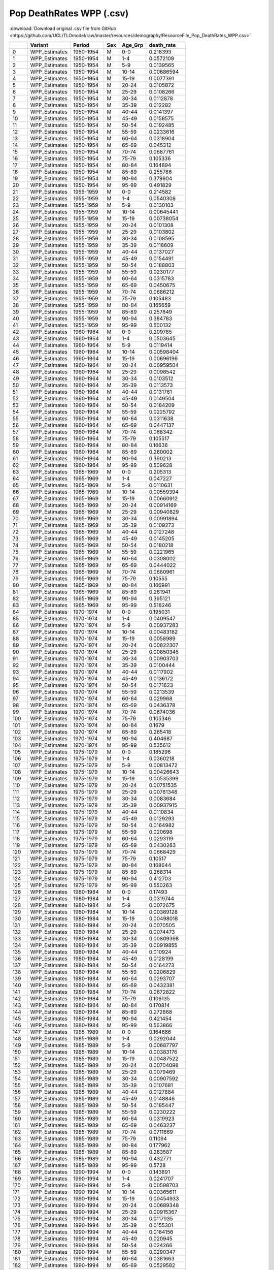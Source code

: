 Pop DeathRates WPP (.csv)
=========================

:download:`Download original .csv file from GitHub <https://github.com/UCL/TLOmodel/raw/master/resources/demography/ResourceFile_Pop_DeathRates_WPP.csv>`

====  ==============  =========  =====  ==========  =============
  ..  Variant         Period     Sex    Age\_Grp      death\_rate
====  ==============  =========  =====  ==========  =============
   0  WPP\_Estimates  1950-1954  M      0-0           0.218393
   1  WPP\_Estimates  1950-1954  M      1-4           0.0572109
   2  WPP\_Estimates  1950-1954  M      5-9           0.0139565
   3  WPP\_Estimates  1950-1954  M      10-14         0.00686594
   4  WPP\_Estimates  1950-1954  M      15-19         0.0077391
   5  WPP\_Estimates  1950-1954  M      20-24         0.0105872
   6  WPP\_Estimates  1950-1954  M      25-29         0.0108266
   7  WPP\_Estimates  1950-1954  M      30-34         0.0112878
   8  WPP\_Estimates  1950-1954  M      35-39         0.012282
   9  WPP\_Estimates  1950-1954  M      40-44         0.0141397
  10  WPP\_Estimates  1950-1954  M      45-49         0.0158575
  11  WPP\_Estimates  1950-1954  M      50-54         0.0192485
  12  WPP\_Estimates  1950-1954  M      55-59         0.0233616
  13  WPP\_Estimates  1950-1954  M      60-64         0.0318904
  14  WPP\_Estimates  1950-1954  M      65-69         0.045312
  15  WPP\_Estimates  1950-1954  M      70-74         0.0687761
  16  WPP\_Estimates  1950-1954  M      75-79         0.105336
  17  WPP\_Estimates  1950-1954  M      80-84         0.164894
  18  WPP\_Estimates  1950-1954  M      85-89         0.255786
  19  WPP\_Estimates  1950-1954  M      90-94         0.379904
  20  WPP\_Estimates  1950-1954  M      95-99         0.491829
  21  WPP\_Estimates  1955-1959  M      0-0           0.214582
  22  WPP\_Estimates  1955-1959  M      1-4           0.0540308
  23  WPP\_Estimates  1955-1959  M      5-9           0.0130103
  24  WPP\_Estimates  1955-1959  M      10-14         0.00645441
  25  WPP\_Estimates  1955-1959  M      15-19         0.00738054
  26  WPP\_Estimates  1955-1959  M      20-24         0.0101308
  27  WPP\_Estimates  1955-1959  M      25-29         0.0103802
  28  WPP\_Estimates  1955-1959  M      30-34         0.0108595
  29  WPP\_Estimates  1955-1959  M      35-39         0.0118609
  30  WPP\_Estimates  1955-1959  M      40-44         0.0137027
  31  WPP\_Estimates  1955-1959  M      45-49         0.0154491
  32  WPP\_Estimates  1955-1959  M      50-54         0.0188803
  33  WPP\_Estimates  1955-1959  M      55-59         0.0230177
  34  WPP\_Estimates  1955-1959  M      60-64         0.0315783
  35  WPP\_Estimates  1955-1959  M      65-69         0.0450675
  36  WPP\_Estimates  1955-1959  M      70-74         0.0686212
  37  WPP\_Estimates  1955-1959  M      75-79         0.105483
  38  WPP\_Estimates  1955-1959  M      80-84         0.165659
  39  WPP\_Estimates  1955-1959  M      85-89         0.257849
  40  WPP\_Estimates  1955-1959  M      90-94         0.384783
  41  WPP\_Estimates  1955-1959  M      95-99         0.500132
  42  WPP\_Estimates  1960-1964  M      0-0           0.209785
  43  WPP\_Estimates  1960-1964  M      1-4           0.0503645
  44  WPP\_Estimates  1960-1964  M      5-9           0.0119414
  45  WPP\_Estimates  1960-1964  M      10-14         0.00598404
  46  WPP\_Estimates  1960-1964  M      15-19         0.00696196
  47  WPP\_Estimates  1960-1964  M      20-24         0.00959504
  48  WPP\_Estimates  1960-1964  M      25-29         0.0098542
  49  WPP\_Estimates  1960-1964  M      30-34         0.0103512
  50  WPP\_Estimates  1960-1964  M      35-39         0.0113573
  51  WPP\_Estimates  1960-1964  M      40-44         0.0131761
  52  WPP\_Estimates  1960-1964  M      45-49         0.0149504
  53  WPP\_Estimates  1960-1964  M      50-54         0.0184209
  54  WPP\_Estimates  1960-1964  M      55-59         0.0225792
  55  WPP\_Estimates  1960-1964  M      60-64         0.0311638
  56  WPP\_Estimates  1960-1964  M      65-69         0.0447137
  57  WPP\_Estimates  1960-1964  M      70-74         0.068342
  58  WPP\_Estimates  1960-1964  M      75-79         0.105517
  59  WPP\_Estimates  1960-1964  M      80-84         0.16636
  60  WPP\_Estimates  1960-1964  M      85-89         0.260002
  61  WPP\_Estimates  1960-1964  M      90-94         0.390213
  62  WPP\_Estimates  1960-1964  M      95-99         0.509628
  63  WPP\_Estimates  1965-1969  M      0-0           0.205313
  64  WPP\_Estimates  1965-1969  M      1-4           0.047227
  65  WPP\_Estimates  1965-1969  M      5-9           0.0110631
  66  WPP\_Estimates  1965-1969  M      10-14         0.00559394
  67  WPP\_Estimates  1965-1969  M      15-19         0.00660912
  68  WPP\_Estimates  1965-1969  M      20-24         0.00914169
  69  WPP\_Estimates  1965-1969  M      25-29         0.00940829
  70  WPP\_Estimates  1965-1969  M      30-34         0.00991894
  71  WPP\_Estimates  1965-1969  M      35-39         0.0109273
  72  WPP\_Estimates  1965-1969  M      40-44         0.0127248
  73  WPP\_Estimates  1965-1969  M      45-49         0.0145205
  74  WPP\_Estimates  1965-1969  M      50-54         0.0180218
  75  WPP\_Estimates  1965-1969  M      55-59         0.0221965
  76  WPP\_Estimates  1965-1969  M      60-64         0.0308002
  77  WPP\_Estimates  1965-1969  M      65-69         0.0444022
  78  WPP\_Estimates  1965-1969  M      70-74         0.0680961
  79  WPP\_Estimates  1965-1969  M      75-79         0.10555
  80  WPP\_Estimates  1965-1969  M      80-84         0.166991
  81  WPP\_Estimates  1965-1969  M      85-89         0.261941
  82  WPP\_Estimates  1965-1969  M      90-94         0.395121
  83  WPP\_Estimates  1965-1969  M      95-99         0.518246
  84  WPP\_Estimates  1970-1974  M      0-0           0.195031
  85  WPP\_Estimates  1970-1974  M      1-4           0.0409547
  86  WPP\_Estimates  1970-1974  M      5-9           0.00937283
  87  WPP\_Estimates  1970-1974  M      10-14         0.00483182
  88  WPP\_Estimates  1970-1974  M      15-19         0.0058989
  89  WPP\_Estimates  1970-1974  M      20-24         0.00822307
  90  WPP\_Estimates  1970-1974  M      25-29         0.00850345
  91  WPP\_Estimates  1970-1974  M      30-34         0.00903703
  92  WPP\_Estimates  1970-1974  M      35-39         0.0100444
  93  WPP\_Estimates  1970-1974  M      40-44         0.0117902
  94  WPP\_Estimates  1970-1974  M      45-49         0.0136172
  95  WPP\_Estimates  1970-1974  M      50-54         0.0171623
  96  WPP\_Estimates  1970-1974  M      55-59         0.0213539
  97  WPP\_Estimates  1970-1974  M      60-64         0.029968
  98  WPP\_Estimates  1970-1974  M      65-69         0.0436378
  99  WPP\_Estimates  1970-1974  M      70-74         0.0674036
 100  WPP\_Estimates  1970-1974  M      75-79         0.105346
 101  WPP\_Estimates  1970-1974  M      80-84         0.1679
 102  WPP\_Estimates  1970-1974  M      85-89         0.265418
 103  WPP\_Estimates  1970-1974  M      90-94         0.404687
 104  WPP\_Estimates  1970-1974  M      95-99         0.535612
 105  WPP\_Estimates  1975-1979  M      0-0           0.185296
 106  WPP\_Estimates  1975-1979  M      1-4           0.0360218
 107  WPP\_Estimates  1975-1979  M      5-9           0.00813472
 108  WPP\_Estimates  1975-1979  M      10-14         0.00426643
 109  WPP\_Estimates  1975-1979  M      15-19         0.00535399
 110  WPP\_Estimates  1975-1979  M      20-24         0.00751535
 111  WPP\_Estimates  1975-1979  M      25-29         0.00781348
 112  WPP\_Estimates  1975-1979  M      30-34         0.0083684
 113  WPP\_Estimates  1975-1979  M      35-39         0.00937915
 114  WPP\_Estimates  1975-1979  M      40-44         0.0110834
 115  WPP\_Estimates  1975-1979  M      45-49         0.0129293
 116  WPP\_Estimates  1975-1979  M      50-54         0.0164982
 117  WPP\_Estimates  1975-1979  M      55-59         0.020698
 118  WPP\_Estimates  1975-1979  M      60-64         0.0293119
 119  WPP\_Estimates  1975-1979  M      65-69         0.0430283
 120  WPP\_Estimates  1975-1979  M      70-74         0.0668429
 121  WPP\_Estimates  1975-1979  M      75-79         0.10517
 122  WPP\_Estimates  1975-1979  M      80-84         0.168644
 123  WPP\_Estimates  1975-1979  M      85-89         0.268314
 124  WPP\_Estimates  1975-1979  M      90-94         0.412703
 125  WPP\_Estimates  1975-1979  M      95-99         0.550263
 126  WPP\_Estimates  1980-1984  M      0-0           0.17493
 127  WPP\_Estimates  1980-1984  M      1-4           0.0319744
 128  WPP\_Estimates  1980-1984  M      5-9           0.0072675
 129  WPP\_Estimates  1980-1984  M      10-14         0.00389128
 130  WPP\_Estimates  1980-1984  M      15-19         0.00498018
 131  WPP\_Estimates  1980-1984  M      20-24         0.0070505
 132  WPP\_Estimates  1980-1984  M      25-29         0.0074473
 133  WPP\_Estimates  1980-1984  M      30-34         0.00809398
 134  WPP\_Estimates  1980-1984  M      35-39         0.00919855
 135  WPP\_Estimates  1980-1984  M      40-44         0.010924
 136  WPP\_Estimates  1980-1984  M      45-49         0.0128199
 137  WPP\_Estimates  1980-1984  M      50-54         0.0164273
 138  WPP\_Estimates  1980-1984  M      55-59         0.0206829
 139  WPP\_Estimates  1980-1984  M      60-64         0.0293707
 140  WPP\_Estimates  1980-1984  M      65-69         0.0432381
 141  WPP\_Estimates  1980-1984  M      70-74         0.0672822
 142  WPP\_Estimates  1980-1984  M      75-79         0.106135
 143  WPP\_Estimates  1980-1984  M      80-84         0.170814
 144  WPP\_Estimates  1980-1984  M      85-89         0.272868
 145  WPP\_Estimates  1980-1984  M      90-94         0.421454
 146  WPP\_Estimates  1980-1984  M      95-99         0.563866
 147  WPP\_Estimates  1985-1989  M      0-0           0.164686
 148  WPP\_Estimates  1985-1989  M      1-4           0.0292044
 149  WPP\_Estimates  1985-1989  M      5-9           0.00687797
 150  WPP\_Estimates  1985-1989  M      10-14         0.00383176
 151  WPP\_Estimates  1985-1989  M      15-19         0.00487522
 152  WPP\_Estimates  1985-1989  M      20-24         0.00704098
 153  WPP\_Estimates  1985-1989  M      25-29         0.0079469
 154  WPP\_Estimates  1985-1989  M      30-34         0.00907592
 155  WPP\_Estimates  1985-1989  M      35-39         0.0107681
 156  WPP\_Estimates  1985-1989  M      40-44         0.0127884
 157  WPP\_Estimates  1985-1989  M      45-49         0.0148846
 158  WPP\_Estimates  1985-1989  M      50-54         0.0185447
 159  WPP\_Estimates  1985-1989  M      55-59         0.0230222
 160  WPP\_Estimates  1985-1989  M      60-64         0.0319923
 161  WPP\_Estimates  1985-1989  M      65-69         0.0463237
 162  WPP\_Estimates  1985-1989  M      70-74         0.0711669
 163  WPP\_Estimates  1985-1989  M      75-79         0.11094
 164  WPP\_Estimates  1985-1989  M      80-84         0.177962
 165  WPP\_Estimates  1985-1989  M      85-89         0.283587
 166  WPP\_Estimates  1985-1989  M      90-94         0.432771
 167  WPP\_Estimates  1985-1989  M      95-99         0.5728
 168  WPP\_Estimates  1990-1994  M      0-0           0.143891
 169  WPP\_Estimates  1990-1994  M      1-4           0.0241707
 170  WPP\_Estimates  1990-1994  M      5-9           0.00598703
 171  WPP\_Estimates  1990-1994  M      10-14         0.00365611
 172  WPP\_Estimates  1990-1994  M      15-19         0.00454933
 173  WPP\_Estimates  1990-1994  M      20-24         0.00689348
 174  WPP\_Estimates  1990-1994  M      25-29         0.00915367
 175  WPP\_Estimates  1990-1994  M      30-34         0.0117935
 176  WPP\_Estimates  1990-1994  M      35-39         0.0155301
 177  WPP\_Estimates  1990-1994  M      40-44         0.0184156
 178  WPP\_Estimates  1990-1994  M      45-49         0.020945
 179  WPP\_Estimates  1990-1994  M      50-54         0.024266
 180  WPP\_Estimates  1990-1994  M      55-59         0.0290347
 181  WPP\_Estimates  1990-1994  M      60-64         0.0381663
 182  WPP\_Estimates  1990-1994  M      65-69         0.0529582
 183  WPP\_Estimates  1990-1994  M      70-74         0.0787588
 184  WPP\_Estimates  1990-1994  M      75-79         0.119096
 185  WPP\_Estimates  1990-1994  M      80-84         0.189344
 186  WPP\_Estimates  1990-1994  M      85-89         0.299596
 187  WPP\_Estimates  1990-1994  M      90-94         0.443024
 188  WPP\_Estimates  1990-1994  M      95-99         0.570021
 189  WPP\_Estimates  1995-1999  M      0-0           0.116439
 190  WPP\_Estimates  1995-1999  M      1-4           0.0188991
 191  WPP\_Estimates  1995-1999  M      5-9           0.00551985
 192  WPP\_Estimates  1995-1999  M      10-14         0.00367772
 193  WPP\_Estimates  1995-1999  M      15-19         0.0044944
 194  WPP\_Estimates  1995-1999  M      20-24         0.00706523
 195  WPP\_Estimates  1995-1999  M      25-29         0.0107507
 196  WPP\_Estimates  1995-1999  M      30-34         0.0153227
 197  WPP\_Estimates  1995-1999  M      35-39         0.0220088
 198  WPP\_Estimates  1995-1999  M      40-44         0.0260311
 199  WPP\_Estimates  1995-1999  M      45-49         0.02902
 200  WPP\_Estimates  1995-1999  M      50-54         0.0315892
 201  WPP\_Estimates  1995-1999  M      55-59         0.0365819
 202  WPP\_Estimates  1995-1999  M      60-64         0.0457526
 203  WPP\_Estimates  1995-1999  M      65-69         0.0610262
 204  WPP\_Estimates  1995-1999  M      70-74         0.087896
 205  WPP\_Estimates  1995-1999  M      75-79         0.12894
 206  WPP\_Estimates  1995-1999  M      80-84         0.202409
 207  WPP\_Estimates  1995-1999  M      85-89         0.316771
 208  WPP\_Estimates  1995-1999  M      90-94         0.454256
 209  WPP\_Estimates  1995-1999  M      95-99         0.56926
 210  WPP\_Estimates  2000-2004  M      0-0           0.094443
 211  WPP\_Estimates  2000-2004  M      1-4           0.0150431
 212  WPP\_Estimates  2000-2004  M      5-9           0.00560429
 213  WPP\_Estimates  2000-2004  M      10-14         0.0038641
 214  WPP\_Estimates  2000-2004  M      15-19         0.00476497
 215  WPP\_Estimates  2000-2004  M      20-24         0.00751534
 216  WPP\_Estimates  2000-2004  M      25-29         0.011695
 217  WPP\_Estimates  2000-2004  M      30-34         0.0169728
 218  WPP\_Estimates  2000-2004  M      35-39         0.0247602
 219  WPP\_Estimates  2000-2004  M      40-44         0.0292992
 220  WPP\_Estimates  2000-2004  M      45-49         0.0326636
 221  WPP\_Estimates  2000-2004  M      50-54         0.0353259
 222  WPP\_Estimates  2000-2004  M      55-59         0.04074
 223  WPP\_Estimates  2000-2004  M      60-64         0.0505281
 224  WPP\_Estimates  2000-2004  M      65-69         0.0668538
 225  WPP\_Estimates  2000-2004  M      70-74         0.0953941
 226  WPP\_Estimates  2000-2004  M      75-79         0.138719
 227  WPP\_Estimates  2000-2004  M      80-84         0.216274
 228  WPP\_Estimates  2000-2004  M      85-89         0.336357
 229  WPP\_Estimates  2000-2004  M      90-94         0.478871
 230  WPP\_Estimates  2000-2004  M      95-99         0.597221
 231  WPP\_Estimates  2005-2009  M      0-0           0.0764551
 232  WPP\_Estimates  2005-2009  M      1-4           0.0102406
 233  WPP\_Estimates  2005-2009  M      5-9           0.00430022
 234  WPP\_Estimates  2005-2009  M      10-14         0.00297181
 235  WPP\_Estimates  2005-2009  M      15-19         0.00403458
 236  WPP\_Estimates  2005-2009  M      20-24         0.00625898
 237  WPP\_Estimates  2005-2009  M      25-29         0.00887248
 238  WPP\_Estimates  2005-2009  M      30-34         0.0121483
 239  WPP\_Estimates  2005-2009  M      35-39         0.0169217
 240  WPP\_Estimates  2005-2009  M      40-44         0.0204068
 241  WPP\_Estimates  2005-2009  M      45-49         0.0237684
 242  WPP\_Estimates  2005-2009  M      50-54         0.0279293
 243  WPP\_Estimates  2005-2009  M      55-59         0.0337435
 244  WPP\_Estimates  2005-2009  M      60-64         0.0444165
 245  WPP\_Estimates  2005-2009  M      65-69         0.0616048
 246  WPP\_Estimates  2005-2009  M      70-74         0.0907718
 247  WPP\_Estimates  2005-2009  M      75-79         0.136496
 248  WPP\_Estimates  2005-2009  M      80-84         0.21644
 249  WPP\_Estimates  2005-2009  M      85-89         0.342334
 250  WPP\_Estimates  2005-2009  M      90-94         0.507793
 251  WPP\_Estimates  2005-2009  M      95-99         0.657136
 252  WPP\_Estimates  2010-2014  M      0-0           0.0594751
 253  WPP\_Estimates  2010-2014  M      1-4           0.00597525
 254  WPP\_Estimates  2010-2014  M      5-9           0.00233578
 255  WPP\_Estimates  2010-2014  M      10-14         0.00168087
 256  WPP\_Estimates  2010-2014  M      15-19         0.00262833
 257  WPP\_Estimates  2010-2014  M      20-24         0.00404411
 258  WPP\_Estimates  2010-2014  M      25-29         0.00527377
 259  WPP\_Estimates  2010-2014  M      30-34         0.00690436
 260  WPP\_Estimates  2010-2014  M      35-39         0.00931017
 261  WPP\_Estimates  2010-2014  M      40-44         0.011554
 262  WPP\_Estimates  2010-2014  M      45-49         0.0142786
 263  WPP\_Estimates  2010-2014  M      50-54         0.0185655
 264  WPP\_Estimates  2010-2014  M      55-59         0.0237706
 265  WPP\_Estimates  2010-2014  M      60-64         0.0335871
 266  WPP\_Estimates  2010-2014  M      65-69         0.0492893
 267  WPP\_Estimates  2010-2014  M      70-74         0.075338
 268  WPP\_Estimates  2010-2014  M      75-79         0.117869
 269  WPP\_Estimates  2010-2014  M      80-84         0.191043
 270  WPP\_Estimates  2010-2014  M      85-89         0.309047
 271  WPP\_Estimates  2010-2014  M      90-94         0.48242
 272  WPP\_Estimates  2010-2014  M      95-99         0.653849
 273  WPP\_Estimates  2015-2019  M      0-0           0.0473385
 274  WPP\_Estimates  2015-2019  M      1-4           0.00394283
 275  WPP\_Estimates  2015-2019  M      5-9           0.00146325
 276  WPP\_Estimates  2015-2019  M      10-14         0.00115781
 277  WPP\_Estimates  2015-2019  M      15-19         0.00197204
 278  WPP\_Estimates  2015-2019  M      20-24         0.00305353
 279  WPP\_Estimates  2015-2019  M      25-29         0.00404743
 280  WPP\_Estimates  2015-2019  M      30-34         0.00542383
 281  WPP\_Estimates  2015-2019  M      35-39         0.00748428
 282  WPP\_Estimates  2015-2019  M      40-44         0.0094273
 283  WPP\_Estimates  2015-2019  M      45-49         0.0119727
 284  WPP\_Estimates  2015-2019  M      50-54         0.0160597
 285  WPP\_Estimates  2015-2019  M      55-59         0.0209229
 286  WPP\_Estimates  2015-2019  M      60-64         0.0299749
 287  WPP\_Estimates  2015-2019  M      65-69         0.0443582
 288  WPP\_Estimates  2015-2019  M      70-74         0.0675948
 289  WPP\_Estimates  2015-2019  M      75-79         0.105726
 290  WPP\_Estimates  2015-2019  M      80-84         0.170765
 291  WPP\_Estimates  2015-2019  M      85-89         0.275726
 292  WPP\_Estimates  2015-2019  M      90-94         0.433986
 293  WPP\_Estimates  2015-2019  M      95-99         0.594675
 294  WPP\_Medium     2020-2024  M      0-0           0.0378489
 295  WPP\_Medium     2020-2024  M      1-4           0.00314129
 296  WPP\_Medium     2020-2024  M      5-9           0.0011647
 297  WPP\_Medium     2020-2024  M      10-14         0.000923037
 298  WPP\_Medium     2020-2024  M      15-19         0.0015779
 299  WPP\_Medium     2020-2024  M      20-24         0.00245972
 300  WPP\_Medium     2020-2024  M      25-29         0.00329861
 301  WPP\_Medium     2020-2024  M      30-34         0.00449842
 302  WPP\_Medium     2020-2024  M      35-39         0.0063498
 303  WPP\_Medium     2020-2024  M      40-44         0.00820655
 304  WPP\_Medium     2020-2024  M      45-49         0.0106957
 305  WPP\_Medium     2020-2024  M      50-54         0.0146896
 306  WPP\_Medium     2020-2024  M      55-59         0.0195186
 307  WPP\_Medium     2020-2024  M      60-64         0.0283876
 308  WPP\_Medium     2020-2024  M      65-69         0.0424667
 309  WPP\_Medium     2020-2024  M      70-74         0.0652207
 310  WPP\_Medium     2020-2024  M      75-79         0.102639
 311  WPP\_Medium     2020-2024  M      80-84         0.166646
 312  WPP\_Medium     2020-2024  M      85-89         0.270317
 313  WPP\_Medium     2020-2024  M      90-94         0.427204
 314  WPP\_Medium     2020-2024  M      95-99         0.587482
 315  WPP\_Medium     2025-2029  M      0-0           0.030639
 316  WPP\_Medium     2025-2029  M      1-4           0.00259953
 317  WPP\_Medium     2025-2029  M      5-9           0.000975708
 318  WPP\_Medium     2025-2029  M      10-14         0.000766289
 319  WPP\_Medium     2025-2029  M      15-19         0.00131932
 320  WPP\_Medium     2025-2029  M      20-24         0.00206524
 321  WPP\_Medium     2025-2029  M      25-29         0.00276739
 322  WPP\_Medium     2025-2029  M      30-34         0.00379994
 323  WPP\_Medium     2025-2029  M      35-39         0.00543269
 324  WPP\_Medium     2025-2029  M      40-44         0.00716926
 325  WPP\_Medium     2025-2029  M      45-49         0.00954381
 326  WPP\_Medium     2025-2029  M      50-54         0.0133897
 327  WPP\_Medium     2025-2029  M      55-59         0.01808
 328  WPP\_Medium     2025-2029  M      60-64         0.0266503
 329  WPP\_Medium     2025-2029  M      65-69         0.0402426
 330  WPP\_Medium     2025-2029  M      70-74         0.0622233
 331  WPP\_Medium     2025-2029  M      75-79         0.0984615
 332  WPP\_Medium     2025-2029  M      80-84         0.16053
 333  WPP\_Medium     2025-2029  M      85-89         0.261366
 334  WPP\_Medium     2025-2029  M      90-94         0.414267
 335  WPP\_Medium     2025-2029  M      95-99         0.572633
 336  WPP\_Medium     2030-2034  M      0-0           0.0249934
 337  WPP\_Medium     2030-2034  M      1-4           0.00215315
 338  WPP\_Medium     2030-2034  M      5-9           0.000826208
 339  WPP\_Medium     2030-2034  M      10-14         0.000648226
 340  WPP\_Medium     2030-2034  M      15-19         0.00113413
 341  WPP\_Medium     2030-2034  M      20-24         0.00178311
 342  WPP\_Medium     2030-2034  M      25-29         0.00238059
 343  WPP\_Medium     2030-2034  M      30-34         0.00328006
 344  WPP\_Medium     2030-2034  M      35-39         0.0047298
 345  WPP\_Medium     2030-2034  M      40-44         0.00634953
 346  WPP\_Medium     2030-2034  M      45-49         0.00860183
 347  WPP\_Medium     2030-2034  M      50-54         0.0122915
 348  WPP\_Medium     2030-2034  M      55-59         0.0168104
 349  WPP\_Medium     2030-2034  M      60-64         0.0250533
 350  WPP\_Medium     2030-2034  M      65-69         0.038118
 351  WPP\_Medium     2030-2034  M      70-74         0.0592507
 352  WPP\_Medium     2030-2034  M      75-79         0.0941967
 353  WPP\_Medium     2030-2034  M      80-84         0.154134
 354  WPP\_Medium     2030-2034  M      85-89         0.251847
 355  WPP\_Medium     2030-2034  M      90-94         0.400397
 356  WPP\_Medium     2030-2034  M      95-99         0.556547
 357  WPP\_Medium     2035-2039  M      0-0           0.020732
 358  WPP\_Medium     2035-2039  M      1-4           0.00179689
 359  WPP\_Medium     2035-2039  M      5-9           0.000711178
 360  WPP\_Medium     2035-2039  M      10-14         0.000561949
 361  WPP\_Medium     2035-2039  M      15-19         0.00100768
 362  WPP\_Medium     2035-2039  M      20-24         0.00159251
 363  WPP\_Medium     2035-2039  M      25-29         0.00211412
 364  WPP\_Medium     2035-2039  M      30-34         0.00291221
 365  WPP\_Medium     2035-2039  M      35-39         0.00421278
 366  WPP\_Medium     2035-2039  M      40-44         0.00572134
 367  WPP\_Medium     2035-2039  M      45-49         0.00784658
 368  WPP\_Medium     2035-2039  M      50-54         0.0113733
 369  WPP\_Medium     2035-2039  M      55-59         0.0156946
 370  WPP\_Medium     2035-2039  M      60-64         0.0235885
 371  WPP\_Medium     2035-2039  M      65-69         0.0360982
 372  WPP\_Medium     2035-2039  M      70-74         0.0563311
 373  WPP\_Medium     2035-2039  M      75-79         0.0899006
 374  WPP\_Medium     2035-2039  M      80-84         0.14755
 375  WPP\_Medium     2035-2039  M      85-89         0.241897
 376  WPP\_Medium     2035-2039  M      90-94         0.38578
 377  WPP\_Medium     2035-2039  M      95-99         0.539466
 378  WPP\_Medium     2040-2044  M      0-0           0.0176621
 379  WPP\_Medium     2040-2044  M      1-4           0.00151824
 380  WPP\_Medium     2040-2044  M      5-9           0.000622367
 381  WPP\_Medium     2040-2044  M      10-14         0.000498171
 382  WPP\_Medium     2040-2044  M      15-19         0.000917183
 383  WPP\_Medium     2040-2044  M      20-24         0.00145663
 384  WPP\_Medium     2040-2044  M      25-29         0.00192062
 385  WPP\_Medium     2040-2044  M      30-34         0.00263873
 386  WPP\_Medium     2040-2044  M      35-39         0.00381432
 387  WPP\_Medium     2040-2044  M      40-44         0.00521485
 388  WPP\_Medium     2040-2044  M      45-49         0.00720789
 389  WPP\_Medium     2040-2044  M      50-54         0.0105542
 390  WPP\_Medium     2040-2044  M      55-59         0.0146424
 391  WPP\_Medium     2040-2044  M      60-64         0.0221462
 392  WPP\_Medium     2040-2044  M      65-69         0.0340476
 393  WPP\_Medium     2040-2044  M      70-74         0.0533147
 394  WPP\_Medium     2040-2044  M      75-79         0.0854404
 395  WPP\_Medium     2040-2044  M      80-84         0.140743
 396  WPP\_Medium     2040-2044  M      85-89         0.231718
 397  WPP\_Medium     2040-2044  M      90-94         0.371057
 398  WPP\_Medium     2040-2044  M      95-99         0.522569
 399  WPP\_Medium     2045-2049  M      0-0           0.0152956
 400  WPP\_Medium     2045-2049  M      1-4           0.00128302
 401  WPP\_Medium     2045-2049  M      5-9           0.000546684
 402  WPP\_Medium     2045-2049  M      10-14         0.000445953
 403  WPP\_Medium     2045-2049  M      15-19         0.000844308
 404  WPP\_Medium     2045-2049  M      20-24         0.00134753
 405  WPP\_Medium     2045-2049  M      25-29         0.00176448
 406  WPP\_Medium     2045-2049  M      30-34         0.00241534
 407  WPP\_Medium     2045-2049  M      35-39         0.00348029
 408  WPP\_Medium     2045-2049  M      40-44         0.00477279
 409  WPP\_Medium     2045-2049  M      45-49         0.00662711
 410  WPP\_Medium     2045-2049  M      50-54         0.0097734
 411  WPP\_Medium     2045-2049  M      55-59         0.0135937
 412  WPP\_Medium     2045-2049  M      60-64         0.0206606
 413  WPP\_Medium     2045-2049  M      65-69         0.0318905
 414  WPP\_Medium     2045-2049  M      70-74         0.0501103
 415  WPP\_Medium     2045-2049  M      75-79         0.0807051
 416  WPP\_Medium     2045-2049  M      80-84         0.133578
 417  WPP\_Medium     2045-2049  M      85-89         0.221155
 418  WPP\_Medium     2045-2049  M      90-94         0.356067
 419  WPP\_Medium     2045-2049  M      95-99         0.50573
 420  WPP\_Medium     2050-2054  M      0-0           0.0135123
 421  WPP\_Medium     2050-2054  M      1-4           0.00109578
 422  WPP\_Medium     2050-2054  M      5-9           0.000485085
 423  WPP\_Medium     2050-2054  M      10-14         0.000403657
 424  WPP\_Medium     2050-2054  M      15-19         0.000786439
 425  WPP\_Medium     2050-2054  M      20-24         0.00126059
 426  WPP\_Medium     2050-2054  M      25-29         0.00163918
 427  WPP\_Medium     2050-2054  M      30-34         0.00223431
 428  WPP\_Medium     2050-2054  M      35-39         0.00320273
 429  WPP\_Medium     2050-2054  M      40-44         0.00439189
 430  WPP\_Medium     2050-2054  M      45-49         0.00610734
 431  WPP\_Medium     2050-2054  M      50-54         0.00904992
 432  WPP\_Medium     2050-2054  M      55-59         0.0125906
 433  WPP\_Medium     2050-2054  M      60-64         0.0192083
 434  WPP\_Medium     2050-2054  M      65-69         0.0297534
 435  WPP\_Medium     2050-2054  M      70-74         0.0469121
 436  WPP\_Medium     2050-2054  M      75-79         0.0759738
 437  WPP\_Medium     2050-2054  M      80-84         0.12644
 438  WPP\_Medium     2050-2054  M      85-89         0.210698
 439  WPP\_Medium     2050-2054  M      90-94         0.34136
 440  WPP\_Medium     2050-2054  M      95-99         0.489403
 441  WPP\_Medium     2055-2059  M      0-0           0.0121387
 442  WPP\_Medium     2055-2059  M      1-4           0.000949504
 443  WPP\_Medium     2055-2059  M      5-9           0.000435094
 444  WPP\_Medium     2055-2059  M      10-14         0.000368084
 445  WPP\_Medium     2055-2059  M      15-19         0.000737545
 446  WPP\_Medium     2055-2059  M      20-24         0.00118597
 447  WPP\_Medium     2055-2059  M      25-29         0.00153175
 448  WPP\_Medium     2055-2059  M      30-34         0.0020796
 449  WPP\_Medium     2055-2059  M      35-39         0.00296247
 450  WPP\_Medium     2055-2059  M      40-44         0.00405372
 451  WPP\_Medium     2055-2059  M      45-49         0.00563177
 452  WPP\_Medium     2055-2059  M      50-54         0.00837274
 453  WPP\_Medium     2055-2059  M      55-59         0.0116328
 454  WPP\_Medium     2055-2059  M      60-64         0.0178017
 455  WPP\_Medium     2055-2059  M      65-69         0.0276655
 456  WPP\_Medium     2055-2059  M      70-74         0.0437679
 457  WPP\_Medium     2055-2059  M      75-79         0.0713084
 458  WPP\_Medium     2055-2059  M      80-84         0.119398
 459  WPP\_Medium     2055-2059  M      85-89         0.200398
 460  WPP\_Medium     2055-2059  M      90-94         0.326934
 461  WPP\_Medium     2055-2059  M      95-99         0.473456
 462  WPP\_Medium     2060-2064  M      0-0           0.010991
 463  WPP\_Medium     2060-2064  M      1-4           0.000820749
 464  WPP\_Medium     2060-2064  M      5-9           0.000388926
 465  WPP\_Medium     2060-2064  M      10-14         0.000334836
 466  WPP\_Medium     2060-2064  M      15-19         0.000690333
 467  WPP\_Medium     2060-2064  M      20-24         0.00111285
 468  WPP\_Medium     2060-2064  M      25-29         0.00142833
 469  WPP\_Medium     2060-2064  M      30-34         0.0019334
 470  WPP\_Medium     2060-2064  M      35-39         0.00273819
 471  WPP\_Medium     2060-2064  M      40-44         0.00373689
 472  WPP\_Medium     2060-2064  M      45-49         0.00518329
 473  WPP\_Medium     2060-2064  M      50-54         0.00772822
 474  WPP\_Medium     2060-2064  M      55-59         0.010712
 475  WPP\_Medium     2060-2064  M      60-64         0.0164395
 476  WPP\_Medium     2060-2064  M      65-69         0.0256333
 477  WPP\_Medium     2060-2064  M      70-74         0.0406934
 478  WPP\_Medium     2060-2064  M      75-79         0.0667373
 479  WPP\_Medium     2060-2064  M      80-84         0.112494
 480  WPP\_Medium     2060-2064  M      85-89         0.19031
 481  WPP\_Medium     2060-2064  M      90-94         0.312845
 482  WPP\_Medium     2060-2064  M      95-99         0.45795
 483  WPP\_Medium     2065-2069  M      0-0           0.0100744
 484  WPP\_Medium     2065-2069  M      1-4           0.000723299
 485  WPP\_Medium     2065-2069  M      5-9           0.000352336
 486  WPP\_Medium     2065-2069  M      10-14         0.000306326
 487  WPP\_Medium     2065-2069  M      15-19         0.000646696
 488  WPP\_Medium     2065-2069  M      20-24         0.00104348
 489  WPP\_Medium     2065-2069  M      25-29         0.00132961
 490  WPP\_Medium     2065-2069  M      30-34         0.00179205
 491  WPP\_Medium     2065-2069  M      35-39         0.00252162
 492  WPP\_Medium     2065-2069  M      40-44         0.00343268
 493  WPP\_Medium     2065-2069  M      45-49         0.004753
 494  WPP\_Medium     2065-2069  M      50-54         0.00710625
 495  WPP\_Medium     2065-2069  M      55-59         0.00982477
 496  WPP\_Medium     2065-2069  M      60-64         0.0151167
 497  WPP\_Medium     2065-2069  M      65-69         0.0236475
 498  WPP\_Medium     2065-2069  M      70-74         0.0376638
 499  WPP\_Medium     2065-2069  M      75-79         0.0621632
 500  WPP\_Medium     2065-2069  M      80-84         0.105493
 501  WPP\_Medium     2065-2069  M      85-89         0.179933
 502  WPP\_Medium     2065-2069  M      90-94         0.29818
 503  WPP\_Medium     2065-2069  M      95-99         0.441409
 504  WPP\_Medium     2070-2074  M      0-0           0.00933218
 505  WPP\_Medium     2070-2074  M      1-4           0.000644912
 506  WPP\_Medium     2070-2074  M      5-9           0.000321609
 507  WPP\_Medium     2070-2074  M      10-14         0.000281277
 508  WPP\_Medium     2070-2074  M      15-19         0.000606272
 509  WPP\_Medium     2070-2074  M      20-24         0.000977461
 510  WPP\_Medium     2070-2074  M      25-29         0.00123504
 511  WPP\_Medium     2070-2074  M      30-34         0.00165624
 512  WPP\_Medium     2070-2074  M      35-39         0.00231534
 513  WPP\_Medium     2070-2074  M      40-44         0.00314619
 514  WPP\_Medium     2070-2074  M      45-49         0.00435197
 515  WPP\_Medium     2070-2074  M      50-54         0.00653016
 516  WPP\_Medium     2070-2074  M      55-59         0.00900821
 517  WPP\_Medium     2070-2074  M      60-64         0.0138995
 518  WPP\_Medium     2070-2074  M      65-69         0.0218177
 519  WPP\_Medium     2070-2074  M      70-74         0.0348563
 520  WPP\_Medium     2070-2074  M      75-79         0.0578808
 521  WPP\_Medium     2070-2074  M      80-84         0.0988629
 522  WPP\_Medium     2070-2074  M      85-89         0.169972
 523  WPP\_Medium     2070-2074  M      90-94         0.283906
 524  WPP\_Medium     2070-2074  M      95-99         0.424982
 525  WPP\_Medium     2075-2079  M      0-0           0.00867392
 526  WPP\_Medium     2075-2079  M      1-4           0.000577155
 527  WPP\_Medium     2075-2079  M      5-9           0.000293813
 528  WPP\_Medium     2075-2079  M      10-14         0.000257921
 529  WPP\_Medium     2075-2079  M      15-19         0.000566593
 530  WPP\_Medium     2075-2079  M      20-24         0.000911525
 531  WPP\_Medium     2075-2079  M      25-29         0.00114107
 532  WPP\_Medium     2075-2079  M      30-34         0.00152196
 533  WPP\_Medium     2075-2079  M      35-39         0.00211401
 534  WPP\_Medium     2075-2079  M      40-44         0.00286946
 535  WPP\_Medium     2075-2079  M      45-49         0.0039683
 536  WPP\_Medium     2075-2079  M      50-54         0.00598138
 537  WPP\_Medium     2075-2079  M      55-59         0.00823519
 538  WPP\_Medium     2075-2079  M      60-64         0.0127468
 539  WPP\_Medium     2075-2079  M      65-69         0.0200822
 540  WPP\_Medium     2075-2079  M      70-74         0.0321809
 541  WPP\_Medium     2075-2079  M      75-79         0.0537626
 542  WPP\_Medium     2075-2079  M      80-84         0.0924231
 543  WPP\_Medium     2075-2079  M      85-89         0.160182
 544  WPP\_Medium     2075-2079  M      90-94         0.269712
 545  WPP\_Medium     2075-2079  M      95-99         0.408348
 546  WPP\_Medium     2080-2084  M      0-0           0.00815653
 547  WPP\_Medium     2080-2084  M      1-4           0.000530961
 548  WPP\_Medium     2080-2084  M      5-9           0.000273697
 549  WPP\_Medium     2080-2084  M      10-14         0.000238898
 550  WPP\_Medium     2080-2084  M      15-19         0.000531177
 551  WPP\_Medium     2080-2084  M      20-24         0.00085124
 552  WPP\_Medium     2080-2084  M      25-29         0.00105417
 553  WPP\_Medium     2080-2084  M      30-34         0.00139577
 554  WPP\_Medium     2080-2084  M      35-39         0.00192407
 555  WPP\_Medium     2080-2084  M      40-44         0.00260886
 556  WPP\_Medium     2080-2084  M      45-49         0.00360603
 557  WPP\_Medium     2080-2084  M      50-54         0.00545797
 558  WPP\_Medium     2080-2084  M      55-59         0.00749963
 559  WPP\_Medium     2080-2084  M      60-64         0.0116386
 560  WPP\_Medium     2080-2084  M      65-69         0.0184038
 561  WPP\_Medium     2080-2084  M      70-74         0.0295784
 562  WPP\_Medium     2080-2084  M      75-79         0.0496953
 563  WPP\_Medium     2080-2084  M      80-84         0.085975
 564  WPP\_Medium     2080-2084  M      85-89         0.150211
 565  WPP\_Medium     2080-2084  M      90-94         0.255024
 566  WPP\_Medium     2080-2084  M      95-99         0.390627
 567  WPP\_Medium     2085-2089  M      0-0           0.00768219
 568  WPP\_Medium     2085-2089  M      1-4           0.000490723
 569  WPP\_Medium     2085-2089  M      5-9           0.000255365
 570  WPP\_Medium     2085-2089  M      10-14         0.000221237
 571  WPP\_Medium     2085-2089  M      15-19         0.000497033
 572  WPP\_Medium     2085-2089  M      20-24         0.000792589
 573  WPP\_Medium     2085-2089  M      25-29         0.000970156
 574  WPP\_Medium     2085-2089  M      30-34         0.00127428
 575  WPP\_Medium     2085-2089  M      35-39         0.00174286
 576  WPP\_Medium     2085-2089  M      40-44         0.00236185
 577  WPP\_Medium     2085-2089  M      45-49         0.00326489
 578  WPP\_Medium     2085-2089  M      50-54         0.0049663
 579  WPP\_Medium     2085-2089  M      55-59         0.00681234
 580  WPP\_Medium     2085-2089  M      60-64         0.010603
 581  WPP\_Medium     2085-2089  M      65-69         0.0168334
 582  WPP\_Medium     2085-2089  M      70-74         0.0271337
 583  WPP\_Medium     2085-2089  M      75-79         0.045843
 584  WPP\_Medium     2085-2089  M      80-84         0.0798076
 585  WPP\_Medium     2085-2089  M      85-89         0.140558
 586  WPP\_Medium     2085-2089  M      90-94         0.240622
 587  WPP\_Medium     2085-2089  M      95-99         0.372932
 588  WPP\_Medium     2090-2094  M      0-0           0.0072652
 589  WPP\_Medium     2090-2094  M      1-4           0.000457999
 590  WPP\_Medium     2090-2094  M      5-9           0.00023969
 591  WPP\_Medium     2090-2094  M      10-14         0.000205537
 592  WPP\_Medium     2090-2094  M      15-19         0.00046467
 593  WPP\_Medium     2090-2094  M      20-24         0.000736838
 594  WPP\_Medium     2090-2094  M      25-29         0.000891063
 595  WPP\_Medium     2090-2094  M      30-34         0.00116015
 596  WPP\_Medium     2090-2094  M      35-39         0.00157365
 597  WPP\_Medium     2090-2094  M      40-44         0.00213135
 598  WPP\_Medium     2090-2094  M      45-49         0.00294653
 599  WPP\_Medium     2090-2094  M      50-54         0.00450303
 600  WPP\_Medium     2090-2094  M      55-59         0.006166
 601  WPP\_Medium     2090-2094  M      60-64         0.00962094
 602  WPP\_Medium     2090-2094  M      65-69         0.0153408
 603  WPP\_Medium     2090-2094  M      70-74         0.0248108
 604  WPP\_Medium     2090-2094  M      75-79         0.0421588
 605  WPP\_Medium     2090-2094  M      80-84         0.0738559
 606  WPP\_Medium     2090-2094  M      85-89         0.13111
 607  WPP\_Medium     2090-2094  M      90-94         0.226296
 608  WPP\_Medium     2090-2094  M      95-99         0.354871
 609  WPP\_Medium     2095-2099  M      0-0           0.00691536
 610  WPP\_Medium     2095-2099  M      1-4           0.000432744
 611  WPP\_Medium     2095-2099  M      5-9           0.000227003
 612  WPP\_Medium     2095-2099  M      10-14         0.000192291
 613  WPP\_Medium     2095-2099  M      15-19         0.000435792
 614  WPP\_Medium     2095-2099  M      20-24         0.000687016
 615  WPP\_Medium     2095-2099  M      25-29         0.00082079
 616  WPP\_Medium     2095-2099  M      30-34         0.00105852
 617  WPP\_Medium     2095-2099  M      35-39         0.00142292
 618  WPP\_Medium     2095-2099  M      40-44         0.00192512
 619  WPP\_Medium     2095-2099  M      45-49         0.0026604
 620  WPP\_Medium     2095-2099  M      50-54         0.0040822
 621  WPP\_Medium     2095-2099  M      55-59         0.0055793
 622  WPP\_Medium     2095-2099  M      60-64         0.00872348
 623  WPP\_Medium     2095-2099  M      65-69         0.0139752
 624  WPP\_Medium     2095-2099  M      70-74         0.0226872
 625  WPP\_Medium     2095-2099  M      75-79         0.0387709
 626  WPP\_Medium     2095-2099  M      80-84         0.0683292
 627  WPP\_Medium     2095-2099  M      85-89         0.122196
 628  WPP\_Medium     2095-2099  M      90-94         0.212519
 629  WPP\_Medium     2095-2099  M      95-99         0.337024
 630  WPP\_Estimates  1950-1954  F      0-0           0.187271
 631  WPP\_Estimates  1950-1954  F      1-4           0.0618472
 632  WPP\_Estimates  1950-1954  F      5-9           0.0200705
 633  WPP\_Estimates  1950-1954  F      10-14         0.0107223
 634  WPP\_Estimates  1950-1954  F      15-19         0.0099297
 635  WPP\_Estimates  1950-1954  F      20-24         0.00945309
 636  WPP\_Estimates  1950-1954  F      25-29         0.00941173
 637  WPP\_Estimates  1950-1954  F      30-34         0.00994095
 638  WPP\_Estimates  1950-1954  F      35-39         0.0105015
 639  WPP\_Estimates  1950-1954  F      40-44         0.0116557
 640  WPP\_Estimates  1950-1954  F      45-49         0.0123014
 641  WPP\_Estimates  1950-1954  F      50-54         0.0157167
 642  WPP\_Estimates  1950-1954  F      55-59         0.0208136
 643  WPP\_Estimates  1950-1954  F      60-64         0.031242
 644  WPP\_Estimates  1950-1954  F      65-69         0.0471166
 645  WPP\_Estimates  1950-1954  F      70-74         0.0729838
 646  WPP\_Estimates  1950-1954  F      75-79         0.110248
 647  WPP\_Estimates  1950-1954  F      80-84         0.169989
 648  WPP\_Estimates  1950-1954  F      85-89         0.25295
 649  WPP\_Estimates  1950-1954  F      90-94         0.367365
 650  WPP\_Estimates  1950-1954  F      95-99         0.468136
 651  WPP\_Estimates  1955-1959  F      0-0           0.184381
 652  WPP\_Estimates  1955-1959  F      1-4           0.058317
 653  WPP\_Estimates  1955-1959  F      5-9           0.0183967
 654  WPP\_Estimates  1955-1959  F      10-14         0.00989333
 655  WPP\_Estimates  1955-1959  F      15-19         0.00928749
 656  WPP\_Estimates  1955-1959  F      20-24         0.00894551
 657  WPP\_Estimates  1955-1959  F      25-29         0.00896215
 658  WPP\_Estimates  1955-1959  F      30-34         0.00949955
 659  WPP\_Estimates  1955-1959  F      35-39         0.0100838
 660  WPP\_Estimates  1955-1959  F      40-44         0.0112553
 661  WPP\_Estimates  1955-1959  F      45-49         0.0119416
 662  WPP\_Estimates  1955-1959  F      50-54         0.015327
 663  WPP\_Estimates  1955-1959  F      55-59         0.0203485
 664  WPP\_Estimates  1955-1959  F      60-64         0.0306451
 665  WPP\_Estimates  1955-1959  F      65-69         0.0464525
 666  WPP\_Estimates  1955-1959  F      70-74         0.072317
 667  WPP\_Estimates  1955-1959  F      75-79         0.109862
 668  WPP\_Estimates  1955-1959  F      80-84         0.170433
 669  WPP\_Estimates  1955-1959  F      85-89         0.255307
 670  WPP\_Estimates  1955-1959  F      90-94         0.373577
 671  WPP\_Estimates  1955-1959  F      95-99         0.478983
 672  WPP\_Estimates  1960-1964  F      0-0           0.18036
 673  WPP\_Estimates  1960-1964  F      1-4           0.0540341
 674  WPP\_Estimates  1960-1964  F      5-9           0.0164949
 675  WPP\_Estimates  1960-1964  F      10-14         0.00894493
 676  WPP\_Estimates  1960-1964  F      15-19         0.00854307
 677  WPP\_Estimates  1960-1964  F      20-24         0.00835009
 678  WPP\_Estimates  1960-1964  F      25-29         0.00843064
 679  WPP\_Estimates  1960-1964  F      30-34         0.00897564
 680  WPP\_Estimates  1960-1964  F      35-39         0.00958592
 681  WPP\_Estimates  1960-1964  F      40-44         0.0107775
 682  WPP\_Estimates  1960-1964  F      45-49         0.0115121
 683  WPP\_Estimates  1960-1964  F      50-54         0.0148638
 684  WPP\_Estimates  1960-1964  F      55-59         0.0197983
 685  WPP\_Estimates  1960-1964  F      60-64         0.0299453
 686  WPP\_Estimates  1960-1964  F      65-69         0.0456907
 687  WPP\_Estimates  1960-1964  F      70-74         0.0715911
 688  WPP\_Estimates  1960-1964  F      75-79         0.109552
 689  WPP\_Estimates  1960-1964  F      80-84         0.171284
 690  WPP\_Estimates  1960-1964  F      85-89         0.258767
 691  WPP\_Estimates  1960-1964  F      90-94         0.382285
 692  WPP\_Estimates  1960-1964  F      95-99         0.494013
 693  WPP\_Estimates  1965-1969  F      0-0           0.176681
 694  WPP\_Estimates  1965-1969  F      1-4           0.0504704
 695  WPP\_Estimates  1965-1969  F      5-9           0.0149974
 696  WPP\_Estimates  1965-1969  F      10-14         0.00819184
 697  WPP\_Estimates  1965-1969  F      15-19         0.00794138
 698  WPP\_Estimates  1965-1969  F      20-24         0.00786108
 699  WPP\_Estimates  1965-1969  F      25-29         0.00799009
 700  WPP\_Estimates  1965-1969  F      30-34         0.00853904
 701  WPP\_Estimates  1965-1969  F      35-39         0.00916788
 702  WPP\_Estimates  1965-1969  F      40-44         0.0103726
 703  WPP\_Estimates  1965-1969  F      45-49         0.0111447
 704  WPP\_Estimates  1965-1969  F      50-54         0.014464
 705  WPP\_Estimates  1965-1969  F      55-59         0.0193209
 706  WPP\_Estimates  1965-1969  F      60-64         0.0293329
 707  WPP\_Estimates  1965-1969  F      65-69         0.0450122
 708  WPP\_Estimates  1965-1969  F      70-74         0.0709238
 709  WPP\_Estimates  1965-1969  F      75-79         0.109217
 710  WPP\_Estimates  1965-1969  F      80-84         0.171918
 711  WPP\_Estimates  1965-1969  F      85-89         0.261644
 712  WPP\_Estimates  1965-1969  F      90-94         0.38976
 713  WPP\_Estimates  1965-1969  F      95-99         0.507115
 714  WPP\_Estimates  1970-1974  F      0-0           0.168832
 715  WPP\_Estimates  1970-1974  F      1-4           0.0439206
 716  WPP\_Estimates  1970-1974  F      5-9           0.0124145
 717  WPP\_Estimates  1970-1974  F      10-14         0.00687785
 718  WPP\_Estimates  1970-1974  F      15-19         0.00686511
 719  WPP\_Estimates  1970-1974  F      20-24         0.00696757
 720  WPP\_Estimates  1970-1974  F      25-29         0.00717665
 721  WPP\_Estimates  1970-1974  F      30-34         0.00772769
 722  WPP\_Estimates  1970-1974  F      35-39         0.00838315
 723  WPP\_Estimates  1970-1974  F      40-44         0.00960092
 724  WPP\_Estimates  1970-1974  F      45-49         0.0104335
 725  WPP\_Estimates  1970-1974  F      50-54         0.0136761
 726  WPP\_Estimates  1970-1974  F      55-59         0.0183684
 727  WPP\_Estimates  1970-1974  F      60-64         0.0280878
 728  WPP\_Estimates  1970-1974  F      65-69         0.043579
 729  WPP\_Estimates  1970-1974  F      70-74         0.0694138
 730  WPP\_Estimates  1970-1974  F      75-79         0.108207
 731  WPP\_Estimates  1970-1974  F      80-84         0.172587
 732  WPP\_Estimates  1970-1974  F      85-89         0.266454
 733  WPP\_Estimates  1970-1974  F      90-94         0.403388
 734  WPP\_Estimates  1970-1974  F      95-99         0.531838
 735  WPP\_Estimates  1975-1979  F      0-0           0.161006
 736  WPP\_Estimates  1975-1979  F      1-4           0.0385521
 737  WPP\_Estimates  1975-1979  F      5-9           0.0104258
 738  WPP\_Estimates  1975-1979  F      10-14         0.00584928
 739  WPP\_Estimates  1975-1979  F      15-19         0.00599319
 740  WPP\_Estimates  1975-1979  F      20-24         0.0062207
 741  WPP\_Estimates  1975-1979  F      25-29         0.00648476
 742  WPP\_Estimates  1975-1979  F      30-34         0.00703031
 743  WPP\_Estimates  1975-1979  F      35-39         0.00769793
 744  WPP\_Estimates  1975-1979  F      40-44         0.00891255
 745  WPP\_Estimates  1975-1979  F      45-49         0.00978434
 746  WPP\_Estimates  1975-1979  F      50-54         0.0129396
 747  WPP\_Estimates  1975-1979  F      55-59         0.0174643
 748  WPP\_Estimates  1975-1979  F      60-64         0.0268784
 749  WPP\_Estimates  1975-1979  F      65-69         0.0421177
 750  WPP\_Estimates  1975-1979  F      70-74         0.0677442
 751  WPP\_Estimates  1975-1979  F      75-79         0.106773
 752  WPP\_Estimates  1975-1979  F      80-84         0.172335
 753  WPP\_Estimates  1975-1979  F      85-89         0.269522
 754  WPP\_Estimates  1975-1979  F      90-94         0.413998
 755  WPP\_Estimates  1975-1979  F      95-99         0.552344
 756  WPP\_Estimates  1980-1984  F      0-0           0.153
 757  WPP\_Estimates  1980-1984  F      1-4           0.033702
 758  WPP\_Estimates  1980-1984  F      5-9           0.00873336
 759  WPP\_Estimates  1980-1984  F      10-14         0.00496651
 760  WPP\_Estimates  1980-1984  F      15-19         0.00523332
 761  WPP\_Estimates  1980-1984  F      20-24         0.00558902
 762  WPP\_Estimates  1980-1984  F      25-29         0.00594009
 763  WPP\_Estimates  1980-1984  F      30-34         0.00650377
 764  WPP\_Estimates  1980-1984  F      35-39         0.00719961
 765  WPP\_Estimates  1980-1984  F      40-44         0.00839796
 766  WPP\_Estimates  1980-1984  F      45-49         0.00929364
 767  WPP\_Estimates  1980-1984  F      50-54         0.0123476
 768  WPP\_Estimates  1980-1984  F      55-59         0.016696
 769  WPP\_Estimates  1980-1984  F      60-64         0.0257727
 770  WPP\_Estimates  1980-1984  F      65-69         0.0406753
 771  WPP\_Estimates  1980-1984  F      70-74         0.0659448
 772  WPP\_Estimates  1980-1984  F      75-79         0.104953
 773  WPP\_Estimates  1980-1984  F      80-84         0.171354
 774  WPP\_Estimates  1980-1984  F      85-89         0.271439
 775  WPP\_Estimates  1980-1984  F      90-94         0.422421
 776  WPP\_Estimates  1980-1984  F      95-99         0.569335
 777  WPP\_Estimates  1985-1989  F      0-0           0.146719
 778  WPP\_Estimates  1985-1989  F      1-4           0.0297253
 779  WPP\_Estimates  1985-1989  F      5-9           0.00721175
 780  WPP\_Estimates  1985-1989  F      10-14         0.00418391
 781  WPP\_Estimates  1985-1989  F      15-19         0.00459827
 782  WPP\_Estimates  1985-1989  F      20-24         0.00526227
 783  WPP\_Estimates  1985-1989  F      25-29         0.00598274
 784  WPP\_Estimates  1985-1989  F      30-34         0.00675167
 785  WPP\_Estimates  1985-1989  F      35-39         0.00764121
 786  WPP\_Estimates  1985-1989  F      40-44         0.00879398
 787  WPP\_Estimates  1985-1989  F      45-49         0.00968557
 788  WPP\_Estimates  1985-1989  F      50-54         0.012593
 789  WPP\_Estimates  1985-1989  F      55-59         0.0167399
 790  WPP\_Estimates  1985-1989  F      60-64         0.0253712
 791  WPP\_Estimates  1985-1989  F      65-69         0.0396754
 792  WPP\_Estimates  1985-1989  F      70-74         0.0641576
 793  WPP\_Estimates  1985-1989  F      75-79         0.102402
 794  WPP\_Estimates  1985-1989  F      80-84         0.168935
 795  WPP\_Estimates  1985-1989  F      85-89         0.271252
 796  WPP\_Estimates  1985-1989  F      90-94         0.424364
 797  WPP\_Estimates  1985-1989  F      95-99         0.572191
 798  WPP\_Estimates  1990-1994  F      0-0           0.133744
 799  WPP\_Estimates  1990-1994  F      1-4           0.023308
 800  WPP\_Estimates  1990-1994  F      5-9           0.00504277
 801  WPP\_Estimates  1990-1994  F      10-14         0.00308966
 802  WPP\_Estimates  1990-1994  F      15-19         0.00376562
 803  WPP\_Estimates  1990-1994  F      20-24         0.00525892
 804  WPP\_Estimates  1990-1994  F      25-29         0.00736306
 805  WPP\_Estimates  1990-1994  F      30-34         0.00909965
 806  WPP\_Estimates  1990-1994  F      35-39         0.0109344
 807  WPP\_Estimates  1990-1994  F      40-44         0.0118266
 808  WPP\_Estimates  1990-1994  F      45-49         0.0126226
 809  WPP\_Estimates  1990-1994  F      50-54         0.0150305
 810  WPP\_Estimates  1990-1994  F      55-59         0.0186833
 811  WPP\_Estimates  1990-1994  F      60-64         0.0262734
 812  WPP\_Estimates  1990-1994  F      65-69         0.0391063
 813  WPP\_Estimates  1990-1994  F      70-74         0.0615339
 814  WPP\_Estimates  1990-1994  F      75-79         0.0971756
 815  WPP\_Estimates  1990-1994  F      80-84         0.162432
 816  WPP\_Estimates  1990-1994  F      85-89         0.26673
 817  WPP\_Estimates  1990-1994  F      90-94         0.414251
 818  WPP\_Estimates  1990-1994  F      95-99         0.548351
 819  WPP\_Estimates  1995-1999  F      0-0           0.112054
 820  WPP\_Estimates  1995-1999  F      1-4           0.0173598
 821  WPP\_Estimates  1995-1999  F      5-9           0.00365705
 822  WPP\_Estimates  1995-1999  F      10-14         0.00241206
 823  WPP\_Estimates  1995-1999  F      15-19         0.00329196
 824  WPP\_Estimates  1995-1999  F      20-24         0.0057736
 825  WPP\_Estimates  1995-1999  F      25-29         0.0102984
 826  WPP\_Estimates  1995-1999  F      30-34         0.0141173
 827  WPP\_Estimates  1995-1999  F      35-39         0.018118
 828  WPP\_Estimates  1995-1999  F      40-44         0.0180742
 829  WPP\_Estimates  1995-1999  F      45-49         0.0184785
 830  WPP\_Estimates  1995-1999  F      50-54         0.0196345
 831  WPP\_Estimates  1995-1999  F      55-59         0.022344
 832  WPP\_Estimates  1995-1999  F      60-64         0.0283998
 833  WPP\_Estimates  1995-1999  F      65-69         0.0393181
 834  WPP\_Estimates  1995-1999  F      70-74         0.0590413
 835  WPP\_Estimates  1995-1999  F      75-79         0.0907624
 836  WPP\_Estimates  1995-1999  F      80-84         0.151781
 837  WPP\_Estimates  1995-1999  F      85-89         0.252216
 838  WPP\_Estimates  1995-1999  F      90-94         0.382573
 839  WPP\_Estimates  1995-1999  F      95-99         0.490149
 840  WPP\_Estimates  2000-2004  F      0-0           0.0906255
 841  WPP\_Estimates  2000-2004  F      1-4           0.0132897
 842  WPP\_Estimates  2000-2004  F      5-9           0.00314615
 843  WPP\_Estimates  2000-2004  F      10-14         0.0021809
 844  WPP\_Estimates  2000-2004  F      15-19         0.00316191
 845  WPP\_Estimates  2000-2004  F      20-24         0.00619649
 846  WPP\_Estimates  2000-2004  F      25-29         0.0123831
 847  WPP\_Estimates  2000-2004  F      30-34         0.0178095
 848  WPP\_Estimates  2000-2004  F      35-39         0.0235875
 849  WPP\_Estimates  2000-2004  F      40-44         0.0227029
 850  WPP\_Estimates  2000-2004  F      45-49         0.0228018
 851  WPP\_Estimates  2000-2004  F      50-54         0.0229491
 852  WPP\_Estimates  2000-2004  F      55-59         0.0249811
 853  WPP\_Estimates  2000-2004  F      60-64         0.0301324
 854  WPP\_Estimates  2000-2004  F      65-69         0.0401446
 855  WPP\_Estimates  2000-2004  F      70-74         0.0586583
 856  WPP\_Estimates  2000-2004  F      75-79         0.0886153
 857  WPP\_Estimates  2000-2004  F      80-84         0.14743
 858  WPP\_Estimates  2000-2004  F      85-89         0.245246
 859  WPP\_Estimates  2000-2004  F      90-94         0.36678
 860  WPP\_Estimates  2000-2004  F      95-99         0.462285
 861  WPP\_Estimates  2005-2009  F      0-0           0.0678023
 862  WPP\_Estimates  2005-2009  F      1-4           0.00862069
 863  WPP\_Estimates  2005-2009  F      5-9           0.00254273
 864  WPP\_Estimates  2005-2009  F      10-14         0.00178254
 865  WPP\_Estimates  2005-2009  F      15-19         0.0026106
 866  WPP\_Estimates  2005-2009  F      20-24         0.00474451
 867  WPP\_Estimates  2005-2009  F      25-29         0.00842697
 868  WPP\_Estimates  2005-2009  F      30-34         0.0115611
 869  WPP\_Estimates  2005-2009  F      35-39         0.0150787
 870  WPP\_Estimates  2005-2009  F      40-44         0.0157475
 871  WPP\_Estimates  2005-2009  F      45-49         0.016741
 872  WPP\_Estimates  2005-2009  F      50-54         0.0184762
 873  WPP\_Estimates  2005-2009  F      55-59         0.0214089
 874  WPP\_Estimates  2005-2009  F      60-64         0.0277373
 875  WPP\_Estimates  2005-2009  F      65-69         0.0393783
 876  WPP\_Estimates  2005-2009  F      70-74         0.0602389
 877  WPP\_Estimates  2005-2009  F      75-79         0.0945097
 878  WPP\_Estimates  2005-2009  F      80-84         0.160782
 879  WPP\_Estimates  2005-2009  F      85-89         0.272669
 880  WPP\_Estimates  2005-2009  F      90-94         0.427689
 881  WPP\_Estimates  2005-2009  F      95-99         0.566399
 882  WPP\_Estimates  2010-2014  F      0-0           0.0501902
 883  WPP\_Estimates  2010-2014  F      1-4           0.00529251
 884  WPP\_Estimates  2010-2014  F      5-9           0.00163689
 885  WPP\_Estimates  2010-2014  F      10-14         0.00116724
 886  WPP\_Estimates  2010-2014  F      15-19         0.00171992
 887  WPP\_Estimates  2010-2014  F      20-24         0.0027561
 888  WPP\_Estimates  2010-2014  F      25-29         0.00405486
 889  WPP\_Estimates  2010-2014  F      30-34         0.00515296
 890  WPP\_Estimates  2010-2014  F      35-39         0.00653575
 891  WPP\_Estimates  2010-2014  F      40-44         0.00771291
 892  WPP\_Estimates  2010-2014  F      45-49         0.00892005
 893  WPP\_Estimates  2010-2014  F      50-54         0.0113065
 894  WPP\_Estimates  2010-2014  F      55-59         0.0143849
 895  WPP\_Estimates  2010-2014  F      60-64         0.0207216
 896  WPP\_Estimates  2010-2014  F      65-69         0.0322622
 897  WPP\_Estimates  2010-2014  F      70-74         0.0526457
 898  WPP\_Estimates  2010-2014  F      75-79         0.0869814
 899  WPP\_Estimates  2010-2014  F      80-84         0.152036
 900  WPP\_Estimates  2010-2014  F      85-89         0.263639
 901  WPP\_Estimates  2010-2014  F      90-94         0.44172
 902  WPP\_Estimates  2010-2014  F      95-99         0.627888
 903  WPP\_Estimates  2015-2019  F      0-0           0.038184
 904  WPP\_Estimates  2015-2019  F      1-4           0.0034841
 905  WPP\_Estimates  2015-2019  F      5-9           0.00103538
 906  WPP\_Estimates  2015-2019  F      10-14         0.00079101
 907  WPP\_Estimates  2015-2019  F      15-19         0.00123976
 908  WPP\_Estimates  2015-2019  F      20-24         0.00204117
 909  WPP\_Estimates  2015-2019  F      25-29         0.00297365
 910  WPP\_Estimates  2015-2019  F      30-34         0.00376612
 911  WPP\_Estimates  2015-2019  F      35-39         0.00483037
 912  WPP\_Estimates  2015-2019  F      40-44         0.0059325
 913  WPP\_Estimates  2015-2019  F      45-49         0.0071004
 914  WPP\_Estimates  2015-2019  F      50-54         0.00927422
 915  WPP\_Estimates  2015-2019  F      55-59         0.011927
 916  WPP\_Estimates  2015-2019  F      60-64         0.0173313
 917  WPP\_Estimates  2015-2019  F      65-69         0.0273415
 918  WPP\_Estimates  2015-2019  F      70-74         0.0448825
 919  WPP\_Estimates  2015-2019  F      75-79         0.0747312
 920  WPP\_Estimates  2015-2019  F      80-84         0.131099
 921  WPP\_Estimates  2015-2019  F      85-89         0.228963
 922  WPP\_Estimates  2015-2019  F      90-94         0.391506
 923  WPP\_Estimates  2015-2019  F      95-99         0.569873
 924  WPP\_Medium     2020-2024  F      0-0           0.0291265
 925  WPP\_Medium     2020-2024  F      1-4           0.00264628
 926  WPP\_Medium     2020-2024  F      5-9           0.000785511
 927  WPP\_Medium     2020-2024  F      10-14         0.000601264
 928  WPP\_Medium     2020-2024  F      15-19         0.000946534
 929  WPP\_Medium     2020-2024  F      20-24         0.00157113
 930  WPP\_Medium     2020-2024  F      25-29         0.00232144
 931  WPP\_Medium     2020-2024  F      30-34         0.00300305
 932  WPP\_Medium     2020-2024  F      35-39         0.00395892
 933  WPP\_Medium     2020-2024  F      40-44         0.00501585
 934  WPP\_Medium     2020-2024  F      45-49         0.00619444
 935  WPP\_Medium     2020-2024  F      50-54         0.00832541
 936  WPP\_Medium     2020-2024  F      55-59         0.0109651
 937  WPP\_Medium     2020-2024  F      60-64         0.0162268
 938  WPP\_Medium     2020-2024  F      65-69         0.0259367
 939  WPP\_Medium     2020-2024  F      70-74         0.0429816
 940  WPP\_Medium     2020-2024  F      75-79         0.0720976
 941  WPP\_Medium     2020-2024  F      80-84         0.127281
 942  WPP\_Medium     2020-2024  F      85-89         0.223537
 943  WPP\_Medium     2020-2024  F      90-94         0.384112
 944  WPP\_Medium     2020-2024  F      95-99         0.561538
 945  WPP\_Medium     2025-2029  F      0-0           0.0219714
 946  WPP\_Medium     2025-2029  F      1-4           0.00201333
 947  WPP\_Medium     2025-2029  F      5-9           0.000608836
 948  WPP\_Medium     2025-2029  F      10-14         0.000470063
 949  WPP\_Medium     2025-2029  F      15-19         0.000745066
 950  WPP\_Medium     2025-2029  F      20-24         0.00123853
 951  WPP\_Medium     2025-2029  F      25-29         0.00184008
 952  WPP\_Medium     2025-2029  F      30-34         0.00241494
 953  WPP\_Medium     2025-2029  F      35-39         0.0032531
 954  WPP\_Medium     2025-2029  F      40-44         0.00424874
 955  WPP\_Medium     2025-2029  F      45-49         0.00539631
 956  WPP\_Medium     2025-2029  F      50-54         0.00745538
 957  WPP\_Medium     2025-2029  F      55-59         0.0100281
 958  WPP\_Medium     2025-2029  F      60-64         0.0150999
 959  WPP\_Medium     2025-2029  F      65-69         0.0244242
 960  WPP\_Medium     2025-2029  F      70-74         0.04081
 961  WPP\_Medium     2025-2029  F      75-79         0.068881
 962  WPP\_Medium     2025-2029  F      80-84         0.122112
 963  WPP\_Medium     2025-2029  F      85-89         0.215075
 964  WPP\_Medium     2025-2029  F      90-94         0.370308
 965  WPP\_Medium     2025-2029  F      95-99         0.543862
 966  WPP\_Medium     2030-2034  F      0-0           0.0165674
 967  WPP\_Medium     2030-2034  F      1-4           0.0015197
 968  WPP\_Medium     2030-2034  F      5-9           0.000471712
 969  WPP\_Medium     2030-2034  F      10-14         0.000372172
 970  WPP\_Medium     2030-2034  F      15-19         0.000599217
 971  WPP\_Medium     2030-2034  F      20-24         0.000999946
 972  WPP\_Medium     2030-2034  F      25-29         0.00149117
 973  WPP\_Medium     2030-2034  F      30-34         0.00197886
 974  WPP\_Medium     2030-2034  F      35-39         0.00271457
 975  WPP\_Medium     2030-2034  F      40-44         0.00364509
 976  WPP\_Medium     2030-2034  F      45-49         0.00474445
 977  WPP\_Medium     2030-2034  F      50-54         0.00671516
 978  WPP\_Medium     2030-2034  F      55-59         0.00918846
 979  WPP\_Medium     2030-2034  F      60-64         0.0140363
 980  WPP\_Medium     2030-2034  F      65-69         0.0229276
 981  WPP\_Medium     2030-2034  F      70-74         0.0385694
 982  WPP\_Medium     2030-2034  F      75-79         0.0654509
 983  WPP\_Medium     2030-2034  F      80-84         0.116476
 984  WPP\_Medium     2030-2034  F      85-89         0.20575
 985  WPP\_Medium     2030-2034  F      90-94         0.355081
 986  WPP\_Medium     2030-2034  F      95-99         0.524266
 987  WPP\_Medium     2035-2039  F      0-0           0.0126395
 988  WPP\_Medium     2035-2039  F      1-4           0.0011629
 989  WPP\_Medium     2035-2039  F      5-9           0.000374021
 990  WPP\_Medium     2035-2039  F      10-14         0.000303318
 991  WPP\_Medium     2035-2039  F      15-19         0.000497841
 992  WPP\_Medium     2035-2039  F      20-24         0.000835101
 993  WPP\_Medium     2035-2039  F      25-29         0.00124815
 994  WPP\_Medium     2035-2039  F      30-34         0.00166825
 995  WPP\_Medium     2035-2039  F      35-39         0.00231727
 996  WPP\_Medium     2035-2039  F      40-44         0.00317882
 997  WPP\_Medium     2035-2039  F      45-49         0.00421378
 998  WPP\_Medium     2035-2039  F      50-54         0.00607609
 999  WPP\_Medium     2035-2039  F      55-59         0.00841735
1000  WPP\_Medium     2035-2039  F      60-64         0.0129994
1001  WPP\_Medium     2035-2039  F      65-69         0.0213936
1002  WPP\_Medium     2035-2039  F      70-74         0.0361752
1003  WPP\_Medium     2035-2039  F      75-79         0.0616562
1004  WPP\_Medium     2035-2039  F      80-84         0.110095
1005  WPP\_Medium     2035-2039  F      85-89         0.19508
1006  WPP\_Medium     2035-2039  F      90-94         0.337689
1007  WPP\_Medium     2035-2039  F      95-99         0.501777
1008  WPP\_Medium     2040-2044  F      0-0           0.0100381
1009  WPP\_Medium     2040-2044  F      1-4           0.000919015
1010  WPP\_Medium     2040-2044  F      5-9           0.000306668
1011  WPP\_Medium     2040-2044  F      10-14         0.00025572
1012  WPP\_Medium     2040-2044  F      15-19         0.00042773
1013  WPP\_Medium     2040-2044  F      20-24         0.000720978
1014  WPP\_Medium     2040-2044  F      25-29         0.00107816
1015  WPP\_Medium     2040-2044  F      30-34         0.00144575
1016  WPP\_Medium     2040-2044  F      35-39         0.00202164
1017  WPP\_Medium     2040-2044  F      40-44         0.00281375
1018  WPP\_Medium     2040-2044  F      45-49         0.00377244
1019  WPP\_Medium     2040-2044  F      50-54         0.00550837
1020  WPP\_Medium     2040-2044  F      55-59         0.00768674
1021  WPP\_Medium     2040-2044  F      60-64         0.0119616
1022  WPP\_Medium     2040-2044  F      65-69         0.0197993
1023  WPP\_Medium     2040-2044  F      70-74         0.0336323
1024  WPP\_Medium     2040-2044  F      75-79         0.0575914
1025  WPP\_Medium     2040-2044  F      80-84         0.103285
1026  WPP\_Medium     2040-2044  F      85-89         0.183829
1027  WPP\_Medium     2040-2044  F      90-94         0.319674
1028  WPP\_Medium     2040-2044  F      95-99         0.47884
1029  WPP\_Medium     2045-2049  F      0-0           0.00840925
1030  WPP\_Medium     2045-2049  F      1-4           0.000766635
1031  WPP\_Medium     2045-2049  F      5-9           0.000264615
1032  WPP\_Medium     2045-2049  F      10-14         0.000225011
1033  WPP\_Medium     2045-2049  F      15-19         0.000381162
1034  WPP\_Medium     2045-2049  F      20-24         0.000643527
1035  WPP\_Medium     2045-2049  F      25-29         0.000960374
1036  WPP\_Medium     2045-2049  F      30-34         0.00128726
1037  WPP\_Medium     2045-2049  F      35-39         0.00180204
1038  WPP\_Medium     2045-2049  F      40-44         0.00252761
1039  WPP\_Medium     2045-2049  F      45-49         0.00340457
1040  WPP\_Medium     2045-2049  F      50-54         0.00500462
1041  WPP\_Medium     2045-2049  F      55-59         0.00700315
1042  WPP\_Medium     2045-2049  F      60-64         0.010947
1043  WPP\_Medium     2045-2049  F      65-69         0.0181975
1044  WPP\_Medium     2045-2049  F      70-74         0.0310398
1045  WPP\_Medium     2045-2049  F      75-79         0.0534225
1046  WPP\_Medium     2045-2049  F      80-84         0.0963195
1047  WPP\_Medium     2045-2049  F      85-89         0.172424
1048  WPP\_Medium     2045-2049  F      90-94         0.301659
1049  WPP\_Medium     2045-2049  F      95-99         0.45614
1050  WPP\_Medium     2050-2054  F      0-0           0.00737502
1051  WPP\_Medium     2050-2054  F      1-4           0.000667291
1052  WPP\_Medium     2050-2054  F      5-9           0.000237022
1053  WPP\_Medium     2050-2054  F      10-14         0.00020428
1054  WPP\_Medium     2050-2054  F      15-19         0.000348937
1055  WPP\_Medium     2050-2054  F      20-24         0.000588988
1056  WPP\_Medium     2050-2054  F      25-29         0.000875933
1057  WPP\_Medium     2050-2054  F      30-34         0.00117082
1058  WPP\_Medium     2050-2054  F      35-39         0.00163488
1059  WPP\_Medium     2050-2054  F      40-44         0.00230037
1060  WPP\_Medium     2050-2054  F      45-49         0.00309881
1061  WPP\_Medium     2050-2054  F      50-54         0.00456773
1062  WPP\_Medium     2050-2054  F      55-59         0.00638884
1063  WPP\_Medium     2050-2054  F      60-64         0.0100108
1064  WPP\_Medium     2050-2054  F      65-69         0.016696
1065  WPP\_Medium     2050-2054  F      70-74         0.028588
1066  WPP\_Medium     2050-2054  F      75-79         0.0494619
1067  WPP\_Medium     2050-2054  F      80-84         0.0896943
1068  WPP\_Medium     2050-2054  F      85-89         0.161583
1069  WPP\_Medium     2050-2054  F      90-94         0.284573
1070  WPP\_Medium     2050-2054  F      95-99         0.434651
1071  WPP\_Medium     2055-2059  F      0-0           0.0067172
1072  WPP\_Medium     2055-2059  F      1-4           0.000602386
1073  WPP\_Medium     2055-2059  F      5-9           0.000218758
1074  WPP\_Medium     2055-2059  F      10-14         0.000189893
1075  WPP\_Medium     2055-2059  F      15-19         0.000325671
1076  WPP\_Medium     2055-2059  F      20-24         0.000548521
1077  WPP\_Medium     2055-2059  F      25-29         0.000812004
1078  WPP\_Medium     2055-2059  F      30-34         0.00108087
1079  WPP\_Medium     2055-2059  F      35-39         0.00150229
1080  WPP\_Medium     2055-2059  F      40-44         0.00211473
1081  WPP\_Medium     2055-2059  F      45-49         0.00284107
1082  WPP\_Medium     2055-2059  F      50-54         0.00418887
1083  WPP\_Medium     2055-2059  F      55-59         0.00584416
1084  WPP\_Medium     2055-2059  F      60-64         0.00916644
1085  WPP\_Medium     2055-2059  F      65-69         0.0153285
1086  WPP\_Medium     2055-2059  F      70-74         0.0263419
1087  WPP\_Medium     2055-2059  F      75-79         0.0458177
1088  WPP\_Medium     2055-2059  F      80-84         0.0835757
1089  WPP\_Medium     2055-2059  F      85-89         0.151532
1090  WPP\_Medium     2055-2059  F      90-94         0.268666
1091  WPP\_Medium     2055-2059  F      95-99         0.414541
1092  WPP\_Medium     2060-2064  F      0-0           0.0062921
1093  WPP\_Medium     2060-2064  F      1-4           0.000560816
1094  WPP\_Medium     2060-2064  F      5-9           0.000206699
1095  WPP\_Medium     2060-2064  F      10-14         0.000179433
1096  WPP\_Medium     2060-2064  F      15-19         0.000307522
1097  WPP\_Medium     2060-2064  F      20-24         0.000515549
1098  WPP\_Medium     2060-2064  F      25-29         0.000758796
1099  WPP\_Medium     2060-2064  F      30-34         0.00100519
1100  WPP\_Medium     2060-2064  F      35-39         0.00138941
1101  WPP\_Medium     2060-2064  F      40-44         0.00195432
1102  WPP\_Medium     2060-2064  F      45-49         0.00261437
1103  WPP\_Medium     2060-2064  F      50-54         0.00384962
1104  WPP\_Medium     2060-2064  F      55-59         0.00535072
1105  WPP\_Medium     2060-2064  F      60-64         0.00839183
1106  WPP\_Medium     2060-2064  F      65-69         0.0140667
1107  WPP\_Medium     2060-2064  F      70-74         0.0242616
1108  WPP\_Medium     2060-2064  F      75-79         0.0424284
1109  WPP\_Medium     2060-2064  F      80-84         0.0778603
1110  WPP\_Medium     2060-2064  F      85-89         0.142095
1111  WPP\_Medium     2060-2064  F      90-94         0.253645
1112  WPP\_Medium     2060-2064  F      95-99         0.395376
1113  WPP\_Medium     2065-2069  F      0-0           0.00599658
1114  WPP\_Medium     2065-2069  F      1-4           0.000531793
1115  WPP\_Medium     2065-2069  F      5-9           0.000197909
1116  WPP\_Medium     2065-2069  F      10-14         0.000170999
1117  WPP\_Medium     2065-2069  F      15-19         0.000291779
1118  WPP\_Medium     2065-2069  F      20-24         0.00048577
1119  WPP\_Medium     2065-2069  F      25-29         0.000709853
1120  WPP\_Medium     2065-2069  F      30-34         0.00093531
1121  WPP\_Medium     2065-2069  F      35-39         0.00128579
1122  WPP\_Medium     2065-2069  F      40-44         0.00180808
1123  WPP\_Medium     2065-2069  F      45-49         0.00240962
1124  WPP\_Medium     2065-2069  F      50-54         0.0035449
1125  WPP\_Medium     2065-2069  F      55-59         0.00490893
1126  WPP\_Medium     2065-2069  F      60-64         0.0076975
1127  WPP\_Medium     2065-2069  F      65-69         0.0129335
1128  WPP\_Medium     2065-2069  F      70-74         0.0223848
1129  WPP\_Medium     2065-2069  F      75-79         0.0393483
1130  WPP\_Medium     2065-2069  F      80-84         0.0726171
1131  WPP\_Medium     2065-2069  F      85-89         0.133339
1132  WPP\_Medium     2065-2069  F      90-94         0.23953
1133  WPP\_Medium     2065-2069  F      95-99         0.377084
1134  WPP\_Medium     2070-2074  F      0-0           0.00580355
1135  WPP\_Medium     2070-2074  F      1-4           0.000512593
1136  WPP\_Medium     2070-2074  F      5-9           0.000191833
1137  WPP\_Medium     2070-2074  F      10-14         0.000164451
1138  WPP\_Medium     2070-2074  F      15-19         0.000278574
1139  WPP\_Medium     2070-2074  F      20-24         0.000459613
1140  WPP\_Medium     2070-2074  F      25-29         0.000665794
1141  WPP\_Medium     2070-2074  F      30-34         0.000871897
1142  WPP\_Medium     2070-2074  F      35-39         0.00119217
1143  WPP\_Medium     2070-2074  F      40-44         0.00167733
1144  WPP\_Medium     2070-2074  F      45-49         0.00222888
1145  WPP\_Medium     2070-2074  F      50-54         0.00327863
1146  WPP\_Medium     2070-2074  F      55-59         0.00452539
1147  WPP\_Medium     2070-2074  F      60-64         0.00709587
1148  WPP\_Medium     2070-2074  F      65-69         0.0119519
1149  WPP\_Medium     2070-2074  F      70-74         0.0207539
1150  WPP\_Medium     2070-2074  F      75-79         0.0366528
1151  WPP\_Medium     2070-2074  F      80-84         0.0679781
1152  WPP\_Medium     2070-2074  F      85-89         0.125478
1153  WPP\_Medium     2070-2074  F      90-94         0.226632
1154  WPP\_Medium     2070-2074  F      95-99         0.360032
1155  WPP\_Medium     2075-2079  F      0-0           0.00564441
1156  WPP\_Medium     2075-2079  F      1-4           0.000494027
1157  WPP\_Medium     2075-2079  F      5-9           0.000185364
1158  WPP\_Medium     2075-2079  F      10-14         0.000157854
1159  WPP\_Medium     2075-2079  F      15-19         0.000265567
1160  WPP\_Medium     2075-2079  F      20-24         0.000434028
1161  WPP\_Medium     2075-2079  F      25-29         0.000622865
1162  WPP\_Medium     2075-2079  F      30-34         0.000810387
1163  WPP\_Medium     2075-2079  F      35-39         0.00110246
1164  WPP\_Medium     2075-2079  F      40-44         0.00155348
1165  WPP\_Medium     2075-2079  F      45-49         0.00206013
1166  WPP\_Medium     2075-2079  F      50-54         0.00303212
1167  WPP\_Medium     2075-2079  F      55-59         0.00417344
1168  WPP\_Medium     2075-2079  F      60-64         0.0065448
1169  WPP\_Medium     2075-2079  F      65-69         0.0110561
1170  WPP\_Medium     2075-2079  F      70-74         0.0192683
1171  WPP\_Medium     2075-2079  F      75-79         0.0341935
1172  WPP\_Medium     2075-2079  F      80-84         0.0637212
1173  WPP\_Medium     2075-2079  F      85-89         0.118191
1174  WPP\_Medium     2075-2079  F      90-94         0.214508
1175  WPP\_Medium     2075-2079  F      95-99         0.343719
1176  WPP\_Medium     2080-2084  F      0-0           0.00551877
1177  WPP\_Medium     2080-2084  F      1-4           0.000479365
1178  WPP\_Medium     2080-2084  F      5-9           0.000179983
1179  WPP\_Medium     2080-2084  F      10-14         0.000152068
1180  WPP\_Medium     2080-2084  F      15-19         0.000253743
1181  WPP\_Medium     2080-2084  F      20-24         0.000410353
1182  WPP\_Medium     2080-2084  F      25-29         0.000582801
1183  WPP\_Medium     2080-2084  F      30-34         0.000752869
1184  WPP\_Medium     2080-2084  F      35-39         0.00101896
1185  WPP\_Medium     2080-2084  F      40-44         0.00143881
1186  WPP\_Medium     2080-2084  F      45-49         0.00190532
1187  WPP\_Medium     2080-2084  F      50-54         0.00280744
1188  WPP\_Medium     2080-2084  F      55-59         0.00385459
1189  WPP\_Medium     2080-2084  F      60-64         0.0060463
1190  WPP\_Medium     2080-2084  F      65-69         0.0102463
1191  WPP\_Medium     2080-2084  F      70-74         0.0179225
1192  WPP\_Medium     2080-2084  F      75-79         0.0319533
1193  WPP\_Medium     2080-2084  F      80-84         0.0598099
1194  WPP\_Medium     2080-2084  F      85-89         0.111418
1195  WPP\_Medium     2080-2084  F      90-94         0.203083
1196  WPP\_Medium     2080-2084  F      95-99         0.328078
1197  WPP\_Medium     2085-2089  F      0-0           0.00541363
1198  WPP\_Medium     2085-2089  F      1-4           0.000467386
1199  WPP\_Medium     2085-2089  F      5-9           0.000175372
1200  WPP\_Medium     2085-2089  F      10-14         0.000146902
1201  WPP\_Medium     2085-2089  F      15-19         0.000242909
1202  WPP\_Medium     2085-2089  F      20-24         0.00038841
1203  WPP\_Medium     2085-2089  F      25-29         0.000545467
1204  WPP\_Medium     2085-2089  F      30-34         0.000699196
1205  WPP\_Medium     2085-2089  F      35-39         0.0009413
1206  WPP\_Medium     2085-2089  F      40-44         0.00133252
1207  WPP\_Medium     2085-2089  F      45-49         0.00176288
1208  WPP\_Medium     2085-2089  F      50-54         0.00260179
1209  WPP\_Medium     2085-2089  F      55-59         0.00356438
1210  WPP\_Medium     2085-2089  F      60-64         0.00559326
1211  WPP\_Medium     2085-2089  F      65-69         0.00951107
1212  WPP\_Medium     2085-2089  F      70-74         0.0166986
1213  WPP\_Medium     2085-2089  F      75-79         0.0299054
1214  WPP\_Medium     2085-2089  F      80-84         0.0562048
1215  WPP\_Medium     2085-2089  F      85-89         0.105106
1216  WPP\_Medium     2085-2089  F      90-94         0.192291
1217  WPP\_Medium     2085-2089  F      95-99         0.313053
1218  WPP\_Medium     2090-2094  F      0-0           0.00532668
1219  WPP\_Medium     2090-2094  F      1-4           0.000457225
1220  WPP\_Medium     2090-2094  F      5-9           0.000171335
1221  WPP\_Medium     2090-2094  F      10-14         0.000142348
1222  WPP\_Medium     2090-2094  F      15-19         0.000233274
1223  WPP\_Medium     2090-2094  F      20-24         0.0003688
1224  WPP\_Medium     2090-2094  F      25-29         0.000511983
1225  WPP\_Medium     2090-2094  F      30-34         0.000650947
1226  WPP\_Medium     2090-2094  F      35-39         0.000871503
1227  WPP\_Medium     2090-2094  F      40-44         0.00123697
1228  WPP\_Medium     2090-2094  F      45-49         0.00163521
1229  WPP\_Medium     2090-2094  F      50-54         0.00241793
1230  WPP\_Medium     2090-2094  F      55-59         0.00330583
1231  WPP\_Medium     2090-2094  F      60-64         0.0051902
1232  WPP\_Medium     2090-2094  F      65-69         0.00885819
1233  WPP\_Medium     2090-2094  F      70-74         0.015611
1234  WPP\_Medium     2090-2094  F      75-79         0.0280773
1235  WPP\_Medium     2090-2094  F      80-84         0.0529577
1236  WPP\_Medium     2090-2094  F      85-89         0.0993437
1237  WPP\_Medium     2090-2094  F      90-94         0.182272
1238  WPP\_Medium     2090-2094  F      95-99         0.298827
1239  WPP\_Medium     2095-2099  F      0-0           0.00522451
1240  WPP\_Medium     2095-2099  F      1-4           0.000444843
1241  WPP\_Medium     2095-2099  F      5-9           0.000166458
1242  WPP\_Medium     2095-2099  F      10-14         0.000137407
1243  WPP\_Medium     2095-2099  F      15-19         0.000223426
1244  WPP\_Medium     2095-2099  F      20-24         0.000349535
1245  WPP\_Medium     2095-2099  F      25-29         0.00047986
1246  WPP\_Medium     2095-2099  F      30-34         0.000605154
1247  WPP\_Medium     2095-2099  F      35-39         0.000805684
1248  WPP\_Medium     2095-2099  F      40-44         0.00114658
1249  WPP\_Medium     2095-2099  F      45-49         0.00151469
1250  WPP\_Medium     2095-2099  F      50-54         0.00224411
1251  WPP\_Medium     2095-2099  F      55-59         0.00306227
1252  WPP\_Medium     2095-2099  F      60-64         0.00481069
1253  WPP\_Medium     2095-2099  F      65-69         0.00824467
1254  WPP\_Medium     2095-2099  F      70-74         0.0145898
1255  WPP\_Medium     2095-2099  F      75-79         0.0263573
1256  WPP\_Medium     2095-2099  F      80-84         0.0498861
1257  WPP\_Medium     2095-2099  F      85-89         0.0938445
1258  WPP\_Medium     2095-2099  F      90-94         0.172598
1259  WPP\_Medium     2095-2099  F      95-99         0.28487
====  ==============  =========  =====  ==========  =============